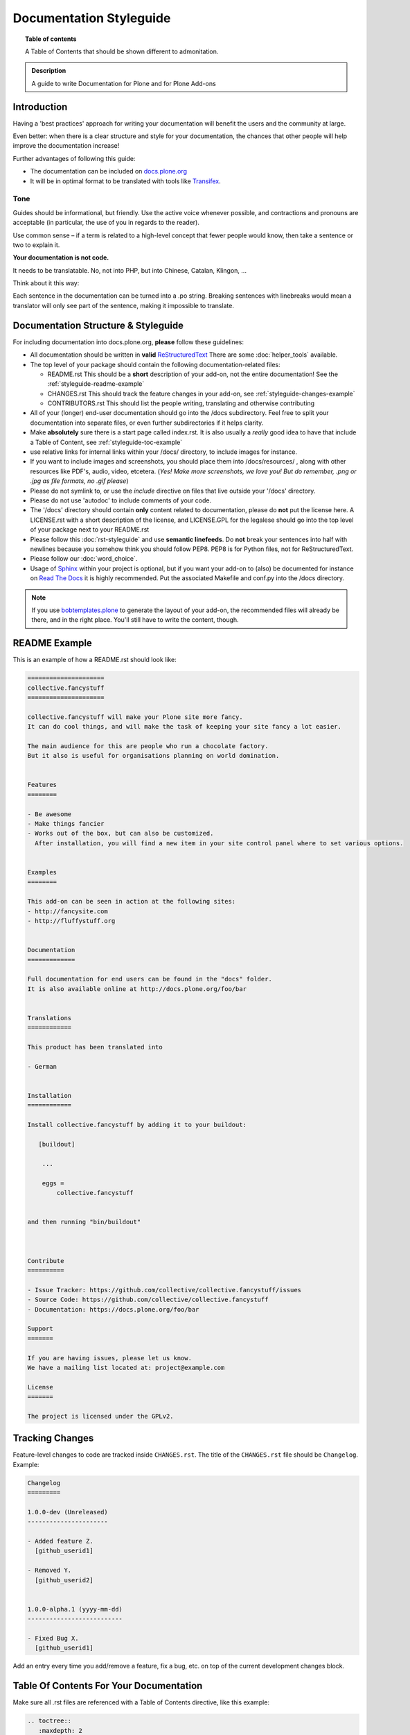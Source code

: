 ========================
Documentation Styleguide
========================

.. topic:: Table of contents

    A Table of Contents that should be shown different to admonitation.

.. admonition:: Description

    A guide to write Documentation for Plone and for Plone Add-ons


Introduction
============

Having a 'best practices' approach for writing your documentation will benefit the users and the community at large.

Even better: when there is a clear structure and style for your documentation, the chances that other people will help improve the documentation increase!

Further advantages of following this guide:

* The documentation can be included on `docs.plone.org <http://docs.plone.org>`_
* It will be in optimal format to be translated with tools like `Transifex <https://www.transifex.com/>`_.

Tone
----

Guides should be informational, but friendly. Use the active voice whenever possible, and contractions and pronouns are acceptable (in particular, the use of you in regards to the reader).

Use common sense – if a term is related to a high-level concept that fewer people would know, then take a sentence or two to explain it.

**Your documentation is not code.**

It needs to be translatable. No, not into PHP, but into Chinese, Catalan, Klingon, ...

Think about it this way:

Each sentence in the documentation can be turned into a .po string.
Breaking sentences with linebreaks would mean a translator will only see part of the sentence, making it impossible to translate.

Documentation Structure & Styleguide
====================================

For including documentation into docs.plone.org, **please** follow these guidelines:


* All documentation should be written in **valid** `ReStructuredText <http://docutils.sourceforge.net/rst.html>`_  There are some :doc:`helper_tools` available.

* The top level of your package should contain the following documentation-related files:

  - README.rst   This should be a **short** description of your add-on, not the entire documentation!
    See the :ref:`styleguide-readme-example`

  - CHANGES.rst  This should track the feature changes in your add-on, see :ref:`styleguide-changes-example`

  - CONTRIBUTORS.rst  This should list the people writing, translating and otherwise contributing

* All of your (longer) end-user documentation should go into the /docs subdirectory. Feel free to split your documentation into separate files, or even further subdirectories if it helps clarity.

* Make **absolutely** sure there is a start page called index.rst.
  It is also usually a *really* good idea to have that include a Table of Content, see :ref:`styleguide-toc-example`

* use relative links for internal links within your /docs/ directory, to include images for instance.

* If you want to include images and screenshots, you should place them into /docs/resources/ , along with other resources like PDF's, audio, video, etcetera.
  (*Yes! Make more screenshots, we love you! But do remember, .png or .jpg as file formats, no .gif please*)

* Please do not symlink to, or use the *include* directive on files that live outside your '/docs' directory.

* Please do not use 'autodoc' to include comments of your code.

* The '/docs' directory should contain **only** content related to documentation, please do **not** put the license here.
  A LICENSE.rst with a short description of the license, and LICENSE.GPL for the legalese should go into the top level of your package next to your README.rst

* Please follow this :doc:`rst-styleguide` and use **semantic linefeeds**.
  Do **not** break your sentences into half with newlines because you somehow think you should follow PEP8.
  PEP8 is for Python files, not for ReStructuredText.

* Please follow our :doc:`word_choice`.

* Usage of `Sphinx <http://sphinx-doc.org/>`_ within your project is optional, but if you want your add-on to (also) be documented for instance on `Read The Docs <https://readthedocs.org/>`_ it is highly recommended. Put the associated Makefile and conf.py into the /docs directory.


.. note::

   If you use `bobtemplates.plone <https://github.com/plone/bobtemplates.plone>`_ to generate the layout of your add-on, the recommended files will already be there, and in the right place. You'll still have to write the content, though.


.. _styleguide-readme-example:


README Example
==============

This is an example of how a README.rst should look like:

.. code-block:: rst

    =====================
    collective.fancystuff
    =====================

    collective.fancystuff will make your Plone site more fancy.
    It can do cool things, and will make the task of keeping your site fancy a lot easier.

    The main audience for this are people who run a chocolate factory.
    But it also is useful for organisations planning on world domination.


    Features
    ========

    - Be awesome
    - Make things fancier
    - Works out of the box, but can also be customized.
      After installation, you will find a new item in your site control panel where to set various options.


    Examples
    ========

    This add-on can be seen in action at the following sites:
    - http://fancysite.com
    - http://fluffystuff.org


    Documentation
    =============

    Full documentation for end users can be found in the "docs" folder.
    It is also available online at http://docs.plone.org/foo/bar


    Translations
    ============

    This product has been translated into

    - German


    Installation
    ============

    Install collective.fancystuff by adding it to your buildout:

       [buildout]

        ...

        eggs =
            collective.fancystuff


    and then running "bin/buildout"



    Contribute
    ==========

    - Issue Tracker: https://github.com/collective/collective.fancystuff/issues
    - Source Code: https://github.com/collective/collective.fancystuff
    - Documentation: https://docs.plone.org/foo/bar

    Support
    =======

    If you are having issues, please let us know.
    We have a mailing list located at: project@example.com

    License
    =======

    The project is licensed under the GPLv2.



.. _styleguide-changes-example:

Tracking Changes
================

Feature-level changes to code are tracked inside ``CHANGES.rst``.
The title of the ``CHANGES.rst`` file should be ``Changelog``.
Example:

.. sourcecode:: rst

    Changelog
    =========

    1.0.0-dev (Unreleased)
    ----------------------

    - Added feature Z.
      [github_userid1]

    - Removed Y.
      [github_userid2]


    1.0.0-alpha.1 (yyyy-mm-dd)
    --------------------------

    - Fixed Bug X.
      [github_userid1]


Add an entry every time you add/remove a feature, fix a bug, etc. on top of the
current development changes block.



.. _styleguide-toc-example:

Table Of Contents For Your Documentation
========================================

Make sure all .rst files are referenced with a Table of Contents directive, like this example:

.. code-block:: rst

   .. toctree::
      :maxdepth: 2

      quickstart
      working_examples
      absolutely_all_options_explained
      how_to_contribute


(note: the files themselves will have an extension of .rst, but you don't specify that extension in the toctree directive)
